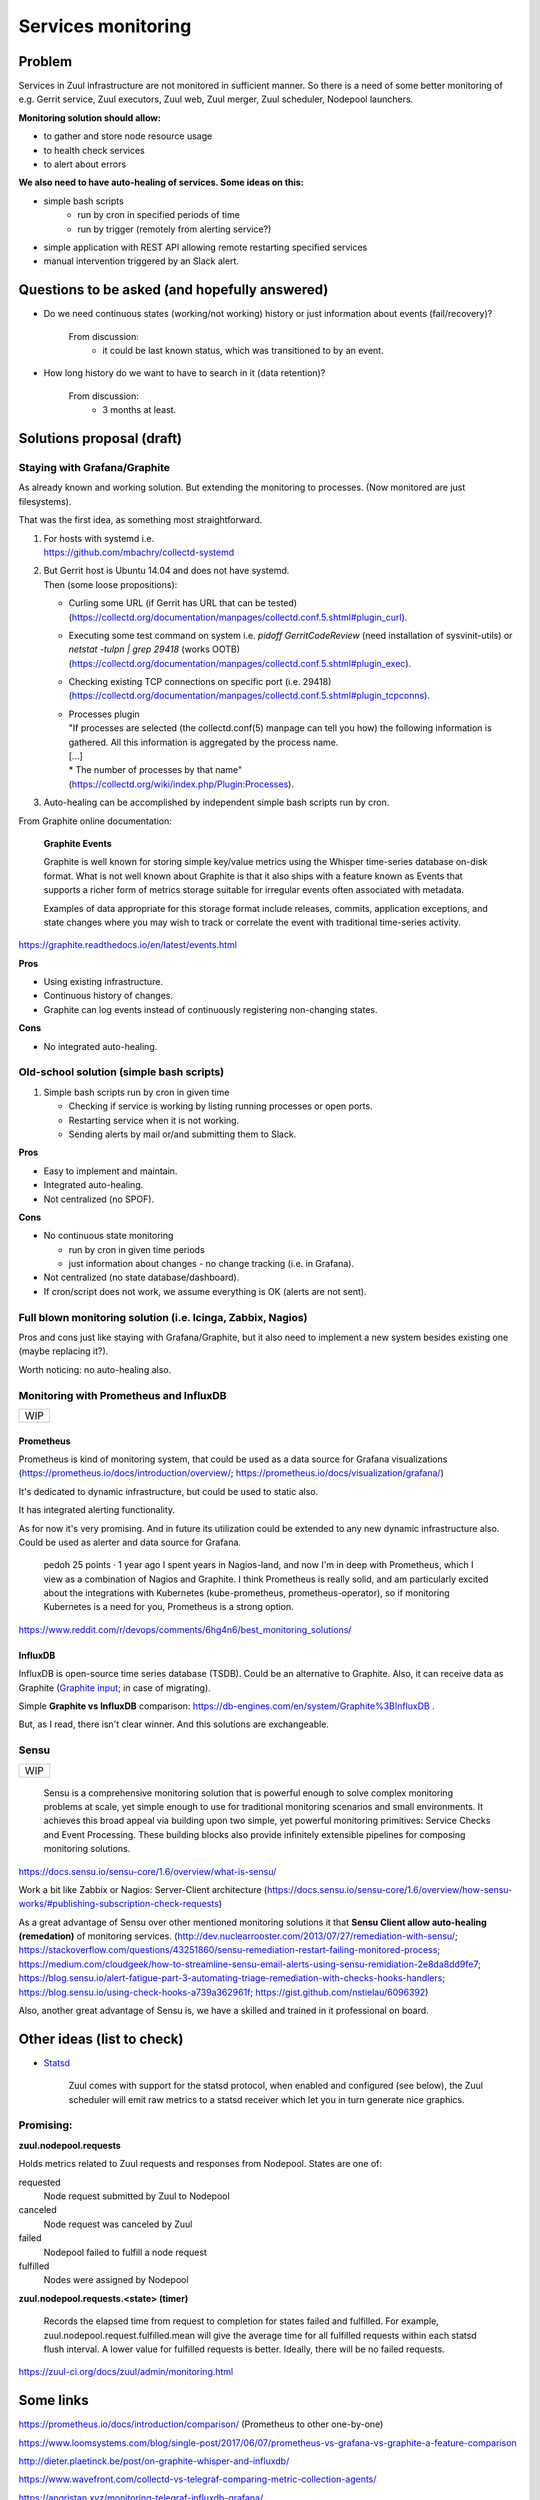 Services monitoring
===================

Problem
-------

Services in Zuul infrastructure are not monitored in sufficient manner.
So there is a need of some better monitoring of e.g. Gerrit service,
Zuul executors, Zuul web, Zuul merger, Zuul scheduler, Nodepool launchers.

**Monitoring solution should allow:**

* to gather and store node resource usage
* to health check services
* to alert about errors

**We also need to have auto-healing of services. Some ideas on this:**

* simple bash scripts
   * run by cron in specified periods of time
   * run by trigger (remotely from alerting service?)
* simple application with REST API allowing remote restarting
  specified services
* manual intervention triggered by an Slack alert.

Questions to be asked (and hopefully answered)
----------------------------------------------

* Do we need continuous states (working/not working) history
  or just information about events (fail/recovery)?

   From discussion:
      - it could be last known status, which was transitioned to by an event.

* How long history do we want to have to search in it (data retention)?

   From discussion:
      - 3 months at least.


Solutions proposal (draft)
--------------------------

Staying with Grafana/Graphite
^^^^^^^^^^^^^^^^^^^^^^^^^^^^^
As already known and working solution.
But extending the monitoring to processes.
(Now monitored are just filesystems).

That was the first idea, as something most straightforward.

#. | For hosts with systemd i.e.
   | https://github.com/mbachry/collectd-systemd

#. | But Gerrit host is Ubuntu 14.04 and does not have systemd.
   | Then (some loose propositions):

   * Curling some URL (if Gerrit has URL that can be tested)
     (https://collectd.org/documentation/manpages/collectd.conf.5.shtml#plugin_curl).
   * Executing some test command on system i.e. `pidoff GerritCodeReview`
     (need installation of sysvinit-utils) or `netstat -tulpn | grep 29418`
     (works OOTB) (https://collectd.org/documentation/manpages/collectd.conf.5.shtml#plugin_exec).
   * Checking existing TCP connections on specific port (i.e. 29418)
     (https://collectd.org/documentation/manpages/collectd.conf.5.shtml#plugin_tcpconns).
   * | Processes plugin
     | "If processes are selected (the collectd.conf(5) manpage can tell
        you how) the following information is gathered.
        All this information is aggregated by the process name.
     | [...]
     | * The number of processes by that name"
     | (https://collectd.org/wiki/index.php/Plugin:Processes).
#. Auto-healing can be accomplished by independent simple bash scripts
   run by cron.

From Graphite online documentation:

   **Graphite Events**

   Graphite is well known for storing simple key/value metrics using the
   Whisper time-series database on-disk format. What is not well known about
   Graphite is that it also ships with a feature known as Events that supports
   a richer form of metrics storage suitable for irregular events often
   associated with metadata.

   Examples of data appropriate for this storage format include releases,
   commits, application exceptions, and state changes where you may wish
   to track or correlate the event with traditional time-series activity.

https://graphite.readthedocs.io/en/latest/events.html


**Pros**

* Using existing infrastructure.
* Continuous history of changes.
* Graphite can log events instead of continuously registering non-changing
  states.

**Cons**

* No integrated auto-healing.

Old-school solution (simple bash scripts)
^^^^^^^^^^^^^^^^^^^^^^^^^^^^^^^^^^^^^^^^^
#. Simple bash scripts run by cron in given time

   * Checking if service is working by listing running processes
     or open ports.
   * Restarting service when it is not working.
   * Sending alerts by mail or/and submitting them to Slack.

**Pros**

* Easy to implement and maintain.
* Integrated auto-healing.
* Not centralized (no SPOF).

**Cons**

* No continuous state monitoring

  * run by cron in given time periods
  * just information about changes - no change tracking (i.e. in Grafana).

* Not centralized (no state database/dashboard).
* If cron/script does not work, we assume everything is OK
  (alerts are not sent).


Full blown monitoring solution (i.e. Icinga, Zabbix, Nagios)
^^^^^^^^^^^^^^^^^^^^^^^^^^^^^^^^^^^^^^^^^^^^^^^^^^^^^^^^^^^^

Pros and cons just like staying with Grafana/Graphite, but it also need to
implement a new system besides existing one (maybe replacing it?).

Worth noticing: no auto-healing also.

Monitoring with Prometheus and InfluxDB
^^^^^^^^^^^^^^^^^^^^^^^^^^^^^^^^^^^^^^^

+---+
|WIP|
+---+

Prometheus
""""""""""

Prometheus is kind of monitoring system,
that could be used as a data source for Grafana visualizations
(https://prometheus.io/docs/introduction/overview/; https://prometheus.io/docs/visualization/grafana/)

It's dedicated to dynamic infrastructure, but could be used to static also.

It has integrated alerting functionality.

As for now it's very promising. And in future its utilization could be extended
to any new dynamic infrastructure also.
Could be used as alerter and data source for Grafana.

   pedoh
   25 points · 1 year ago
   I spent years in Nagios-land, and now I'm in deep with Prometheus,
   which I view as a combination of Nagios and Graphite. I think
   Prometheus is really solid, and am particularly excited about
   the integrations with Kubernetes (kube-prometheus, prometheus-operator),
   so if monitoring Kubernetes is a need for you, Prometheus is a strong
   option.

https://www.reddit.com/r/devops/comments/6hg4n6/best_monitoring_solutions/


InfluxDB
""""""""

InfluxDB is open-source time series database (TSDB).
Could be an alternative to Graphite. Also, it can receive data as Graphite
(`Graphite input <https://docs.influxdata.com/influxdb/v1.7/supported_protocols/graphite/>`_;
in case of migrating).

Simple **Graphite vs InfluxDB** comparison: https://db-engines.com/en/system/Graphite%3BInfluxDB .

But, as I read, there isn't clear winner. And this solutions are exchangeable.

Sensu
^^^^^
+---+
|WIP|
+---+

   Sensu is a comprehensive monitoring solution that is powerful enough
   to solve complex monitoring problems at scale, yet simple enough
   to use for traditional monitoring scenarios and small environments.
   It achieves this broad appeal via building upon two simple, yet powerful
   monitoring primitives: Service Checks and Event Processing. These building
   blocks also provide infinitely extensible pipelines for composing monitoring
   solutions.

https://docs.sensu.io/sensu-core/1.6/overview/what-is-sensu/

Work a bit like Zabbix or Nagios: Server-Client architecture
(https://docs.sensu.io/sensu-core/1.6/overview/how-sensu-works/#publishing-subscription-check-requests)

As a great advantage of Sensu over other mentioned monitoring solutions it that
**Sensu Client allow auto-healing (remedation)** of monitoring services.
(http://dev.nuclearrooster.com/2013/07/27/remediation-with-sensu/;
https://stackoverflow.com/questions/43251860/sensu-remediation-restart-failing-monitored-process;
https://medium.com/cloudgeek/how-to-streamline-sensu-email-alerts-using-sensu-remidiation-2e8da8dd9fe7;
https://blog.sensu.io/alert-fatigue-part-3-automating-triage-remediation-with-checks-hooks-handlers;
https://blog.sensu.io/using-check-hooks-a739a362961f;
https://gist.github.com/nstielau/6096392)

Also, another great advantage of Sensu is, we have a skilled and trained
in it professional on board.

Other ideas (list to check)
---------------------------

* `Statsd <https://github.com/statsd/statsd>`_

   Zuul comes with support for the statsd protocol, when enabled and
   configured (see below), the Zuul scheduler will emit raw metrics
   to a statsd receiver which let you in turn generate nice graphics.

Promising:
^^^^^^^^^^

**zuul.nodepool.requests**

Holds metrics related to Zuul requests and responses from Nodepool.
States are one of:

requested
   Node request submitted by Zuul to Nodepool

canceled
   Node request was canceled by Zuul

failed
   Nodepool failed to fulfill a node request

fulfilled
   Nodes were assigned by Nodepool


**zuul.nodepool.requests.<state> (timer)**

   Records the elapsed time from request to completion for states failed
   and fulfilled. For example, zuul.nodepool.request.fulfilled.mean will
   give the average time for all fulfilled requests within each statsd
   flush interval.
   A lower value for fulfilled requests is better. Ideally, there will
   be no failed requests.

https://zuul-ci.org/docs/zuul/admin/monitoring.html


Some links
----------

https://prometheus.io/docs/introduction/comparison/ (Prometheus to other one-by-one)

https://www.loomsystems.com/blog/single-post/2017/06/07/prometheus-vs-grafana-vs-graphite-a-feature-comparison

http://dieter.plaetinck.be/post/on-graphite-whisper-and-influxdb/

https://www.wavefront.com/collectd-vs-telegraf-comparing-metric-collection-agents/

https://angristan.xyz/monitoring-telegraf-influxdb-grafana/

https://www.reddit.com/r/devops/comments/5wzhzl/time_series_databases/

https://www.reddit.com/r/sysadmin/comments/3mihlx/anyone_using_influxdb_grafana/

https://graphite.readthedocs.io/en/latest/tools.html (other apps working with Graphite)

https://collectd.org/

https://github.com/sensu/sensu

https://blog.sensu.io/alert-fatigue-part-1-avoidance-and-course-correction

https://zuul-ci.org/docs/zuul/admin/monitoring.html

